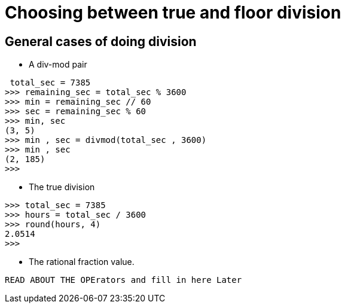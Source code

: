 = Choosing between true and floor division

== General cases of doing division
* A div-mod pair
----
 total_sec = 7385
>>> remaining_sec = total_sec % 3600
>>> min = remaining_sec // 60
>>> sec = remaining_sec % 60
>>> min, sec
(3, 5)
>>> min , sec = divmod(total_sec , 3600)
>>> min , sec
(2, 185)
>>>
----
* The true division
----
>>> total_sec = 7385
>>> hours = total_sec / 3600
>>> round(hours, 4)
2.0514
>>>
----
* The rational fraction value.
----
READ ABOUT THE OPErators and fill in here Later
----
